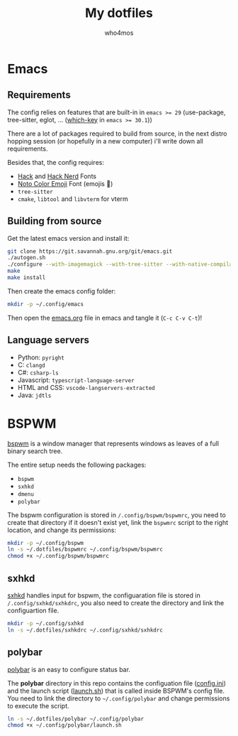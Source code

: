 #+author: who4mos
#+title: My dotfiles

* Emacs

** Requirements

The config relies on features that are built-in in ~emacs >= 29~ (use-package, tree-sitter, eglot, ... ([[file:emacs.org::*which-key][which-key]] in ~emacs >= 30.1~))

There are a lot of packages required to build from source, in the next distro hopping session (or hopefully in a new computer) i'll write down all requirements. 

Besides that, the config requires:
- [[https://github.com/source-foundry/Hack][Hack]] and [[https://github.com/ryanoasis/nerd-fonts/tree/master/patched-fonts/Hack][Hack Nerd]] Fonts
- [[https://fonts.google.com/noto/specimen/Noto+Color+Emoji][Noto Color Emoji]] Font (emojis 🥳)
- ~tree-sitter~
- ~cmake~, ~libtool~ and ~libvterm~ for vterm

** Building from source

Get the latest emacs version and install it:

#+begin_src sh
  git clone https://git.savannah.gnu.org/git/emacs.git
  ./autogen.sh
  ./configure --with-imagemagick --with-tree-sitter --with-native-compilation=aot
  make
  make install
#+end_src

Then create the emacs config folder:

#+begin_src sh
  mkdir -p ~/.config/emacs
#+end_src

Then open the [[file:emacs.org][emacs.org]] file in emacs and tangle it (~C-c C-v C-t~)!

** Language servers

- Python: ~pyright~
- C: ~clangd~
- C#: ~csharp-ls~
- Javascript: ~typescript-language-server~
- HTML and CSS: ~vscode-langservers-extracted~
- Java: ~jdtls~

* BSPWM

[[https://github.com/baskerville/bspwm][bspwm]] is a window manager that represents windows as leaves of a full binary search tree.

The entire setup needs the following packages:
- ~bspwm~
- ~sxhkd~
- ~dmenu~
- ~polybar~

  
The bspwm configuration is stored in ~/.config/bspwm/bspwmrc~, you need to create that directory if it doesn't exist yet, link the ~bspwmrc~ script to the right location, and change its permissions:

#+begin_src sh
  mkdir -p ~/.config/bspwm
  ln -s ~/.dotfiles/bspwmrc ~/.config/bspwm/bspwmrc
  chmod +x ~/.config/bspwm/bspwmrc
#+end_src

** sxhkd

[[https://github.com/baskerville/sxhkd][sxhkd]] handles input for bspwm, the configuaration file is stored in ~/.config/sxhkd/sxhkdrc~, you also need to create the directory and link the configuartion file.

#+begin_src sh
  mkdir -p ~/.config/sxhkd
  ln -s ~/.dotfiles/sxhkdrc ~/.config/sxhkd/sxhkdrc
#+end_src

** polybar

[[https://github.com/polybar/polybar][polybar]] is an easy to configure status bar.

The *polybar* directory in this repo contains the configuation file ([[file:polybar/config.ini][config.ini]]) and the launch script ([[file:polybar/launch.sh][launch.sh]]) that is called inside BSPWM's config file. You need to link the directory to ~~/.config/polybar~ and change permissions to execute the script.

#+begin_src sh
  ln -s ~/.dotfiles/polybar ~/.config/polybar
  chmod +x ~/.config/polybar/launch.sh
#+end_src
